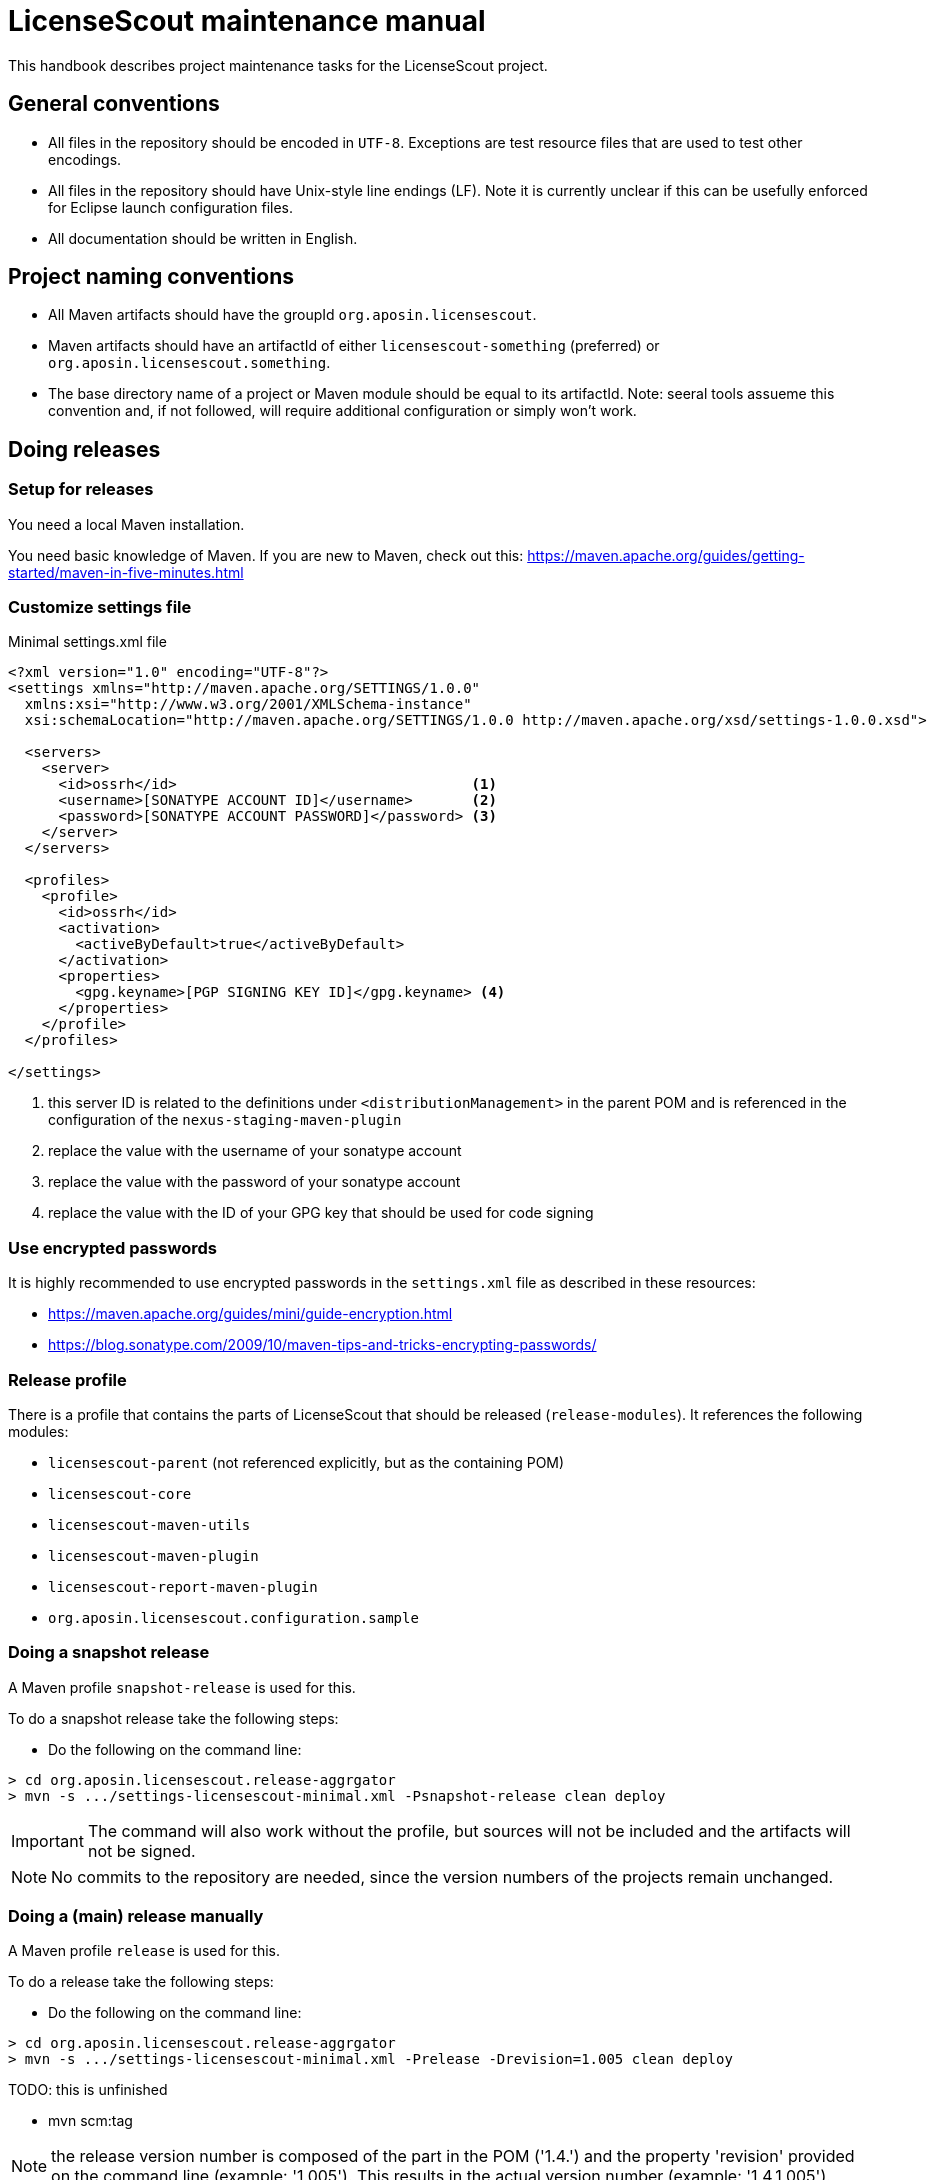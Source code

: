 //
// Copyright 2019 Association for the promotion of open-source insurance software and for the establishment of open interface standards in the insurance industry (Verein zur Förderung quelloffener Versicherungssoftware und Etablierung offener Schnittstellenstandards in der Versicherungsbranche)
//
// Licensed under the Apache License, Version 2.0 (the "License");
// you may not use this file except in compliance with the License.
// You may obtain a copy of the License at
//
//     http://www.apache.org/licenses/LICENSE-2.0
//
// Unless required by applicable law or agreed to in writing, software
// distributed under the License is distributed on an "AS IS" BASIS,
// WITHOUT WARRANTIES OR CONDITIONS OF ANY KIND, either express or implied.
// See the License for the specific language governing permissions and
// limitations under the License.
//

= LicenseScout maintenance manual

:encoding: utf-8
:lang: en
:doctype: book
:toc:
:toclevels: 4


This handbook describes project maintenance tasks for the LicenseScout project.

== General conventions

* All files in the repository should be encoded in `UTF-8`. Exceptions are test resource files that are used to test other encodings.
* All files in the repository should have Unix-style line endings (LF).
Note it is currently unclear if this can be usefully enforced for Eclipse launch configuration files.
* All documentation should be written in English.

== Project naming conventions

* All Maven artifacts should have the groupId `org.aposin.licensescout`.
* Maven artifacts should have an artifactId of either `licensescout-something` (preferred) or `org.aposin.licensescout.something`.
* The base directory name of a project or Maven module should be equal to its artifactId.
Note: seeral tools assueme this convention and, if not followed, will require additional configuration or simply won't work.

== Doing releases

=== Setup for releases

You need a local Maven installation.

You need basic knowledge of Maven. If you are new to Maven, check out this:
https://maven.apache.org/guides/getting-started/maven-in-five-minutes.html


=== Customize settings file

[source,xml]
.Minimal settings.xml file
----
<?xml version="1.0" encoding="UTF-8"?>
<settings xmlns="http://maven.apache.org/SETTINGS/1.0.0"
  xmlns:xsi="http://www.w3.org/2001/XMLSchema-instance"
  xsi:schemaLocation="http://maven.apache.org/SETTINGS/1.0.0 http://maven.apache.org/xsd/settings-1.0.0.xsd">

  <servers>
    <server>
      <id>ossrh</id>                                   <1>
      <username>[SONATYPE ACCOUNT ID]</username>       <2>
      <password>[SONATYPE ACCOUNT PASSWORD]</password> <3>
    </server>
  </servers>

  <profiles>
    <profile>
      <id>ossrh</id>
      <activation>
        <activeByDefault>true</activeByDefault>
      </activation>
      <properties>
        <gpg.keyname>[PGP SIGNING KEY ID]</gpg.keyname> <4>
      </properties>
    </profile>
  </profiles>

</settings>
----
<1> this server ID is related to the definitions under `<distributionManagement>` in the parent POM
and is referenced in the configuration of the `nexus-staging-maven-plugin`
<2> replace the value with the username of your sonatype account
<3> replace the value with the password of your sonatype account
<4> replace the value with the ID of your GPG key that should be used for code signing

=== Use encrypted passwords
It is highly recommended to use encrypted passwords in the `settings.xml` file as described in these resources:

* https://maven.apache.org/guides/mini/guide-encryption.html
* https://blog.sonatype.com/2009/10/maven-tips-and-tricks-encrypting-passwords/

=== Release profile

There is a profile that contains the parts of LicenseScout that should be released (`release-modules`).
It references the following modules:

* `licensescout-parent` (not referenced explicitly, but as the containing POM)
* `licensescout-core`
* `licensescout-maven-utils`
* `licensescout-maven-plugin`
* `licensescout-report-maven-plugin`
* `org.aposin.licensescout.configuration.sample`

=== Doing a snapshot release

A Maven profile `snapshot-release` is used for this.

To do a snapshot release take the following steps:

* Do the following on the command line:

[source, bash]
----
> cd org.aposin.licensescout.release-aggrgator
> mvn -s .../settings-licensescout-minimal.xml -Psnapshot-release clean deploy
----

IMPORTANT: The command will also work without the profile, but sources will not be included and the artifacts will not be signed.

NOTE: No commits to the repository are needed, since the version numbers of the projects remain unchanged.


=== Doing a (main) release manually

A Maven profile `release` is used for this.

To do a release take the following steps:

* Do the following on the command line:

[source, bash]
----
> cd org.aposin.licensescout.release-aggrgator
> mvn -s .../settings-licensescout-minimal.xml -Prelease -Drevision=1.005 clean deploy
----

TODO: this is unfinished

* mvn scm:tag

NOTE: the release version number is composed of the part in the POM ('1.4.') and the property 'revision' provided on the command line (example: '1.005').
This results in the actual version number (example: '1.4.1.005').

== Profiles overview

.Profiles
[cols="1m,2", options="header"]
|===
|Profile ID|Purpose
|snapshot-release|Doing snapshot releases
|release|Doing (main) releases
|github-upload|Upload of binaries to Github
|ci-modules|Modules used in the CI build
|site-modules|Modules used for site generation
|release-modules|Modules used for releases
|it-modules|Modules used in integration testing
|license-header-modules|Modules used in the license header check
|clean-site-staging|Cleans the global site staging directory
|run-its|Run integration tests
|only-eclipse|Contains M2E definitions that lead to errors in normal reactor runs
|===


== Site generation

Site generation is done in two steps:

. Generating content and staging to a local directory using the run configuration `licensescout-parent_multimodule_site_stage`.
This does a `package site site:stage` with the profiles `site-modules,clean-site-staging`. Note that `package` is necessary due to a Maven bug (https://jira.apache.org/jira/browse/MDEP-98)

. Checkin from the staging directory to the `gh-pages` branch using he run configuration
`licensescout-parent_site_publish` which does `scm-publish:publish-scm`.

Note the definitions:
[source, xml]
----
</properties>
  ...
  <github.owner>aposin</github.owner>
  <siteStagingDirectory>${java.io.tmpdir}/licensescout-site-stage</siteStagingDirectory>
  <siteBranch>gh-pages</siteBranch>
</properties>
----

You can find out the actual directory staging is done to from th logs:

[source, bash]
----
[INFO] Pushing C:\Users\matthias\git\LicenseScout\licensescout-report-maven-plugin\target\site
[INFO]    >>> to file://C:\Users\matthias\AppData\Local\Temp\licensescout-site-stage/licensescout-report-maven-plugin
----

The generation uses site descriptor inheritance. To make this work, the parent POM does an `attachDescriptor`.

== Maintaining Eclipse run configurations

All run configurations should:

* Use "Execution environment: JavaSE-11" as runtime JDK.
This allows to have a common definition in the configurations checked in into the repository.
Make sure you have "Execution Environment JavaSE-11" actually mapped to a JDK11 installation.
* Be stored in a folder "launch" in the related project.
This convention makes sense to keep the root folder of a module clean.
* Use a Maven runtime named `apache-maven-current`.
Eclipse has to be configured that an external Maven installation with this name exists.
(See Window / Preferences / Maven / Installations)

=== Naming conventions


== Repository structure

The maven projects should be stored in a folder with the name being the `artifactId` of the maven project.
Note that there are several tools, from reporting plugins to deploy plugins that assume this nming convention. If the naming convention is not followed, the tools won't ork as expected or require additional configuration per project.

== Editing XML files

For `pom.xml` and `site.xml` the following applies:

* indentation should be done with one tab
* Depending on your preferences, you may or may not want to use formatting in the Eclipse XML editor, make sure that formatting of comments is turned off (Window / Preferences / XML / XML Files / Editor / Format comments).


== Integration tests

The projects containing Maven Plug-ins (`licensescout-maven-plugin`, `licensescout-report-maven-plugin`) contain integration tests that simulate calling the Plug-ins from a normal Maven runtime environment.

For executing the integration tests two profiles are used: `run-its` and `it-modules`.

The integration tests are also executed as checks for pull requests on Github (work in progress, see travis config file).

There is an Eclipse launch configurations to execute the integration tests locally:
`licensescout-parent/launch/licensescout-parent_multimodule_it.launch`

A currently unsolved problem is that the Eclipse launch coniguration requires the environment variable `JAVA_HOME` set. A value is included in the launch configuration. However, its value is installation specific and needs to be adapted
for different machines before executing the launh configuration.
